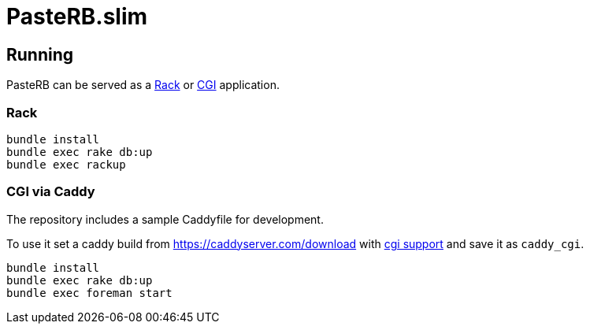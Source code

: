 = PasteRB.slim

== Running

PasteRB can be served as a https://github.com/rack/rack/blob/main/SPEC.rdoc[Rack] or https://en.wikipedia.org/wiki/CGI[CGI] application.

=== Rack

```SH
bundle install
bundle exec rake db:up
bundle exec rackup
```

=== CGI via Caddy

The repository includes a sample Caddyfile for development.

To use it set a caddy build from <https://caddyserver.com/download> with https://github.com/aksdb/caddy-cgi[cgi support] and save it as `caddy_cgi`.

```SH
bundle install
bundle exec rake db:up
bundle exec foreman start
```

